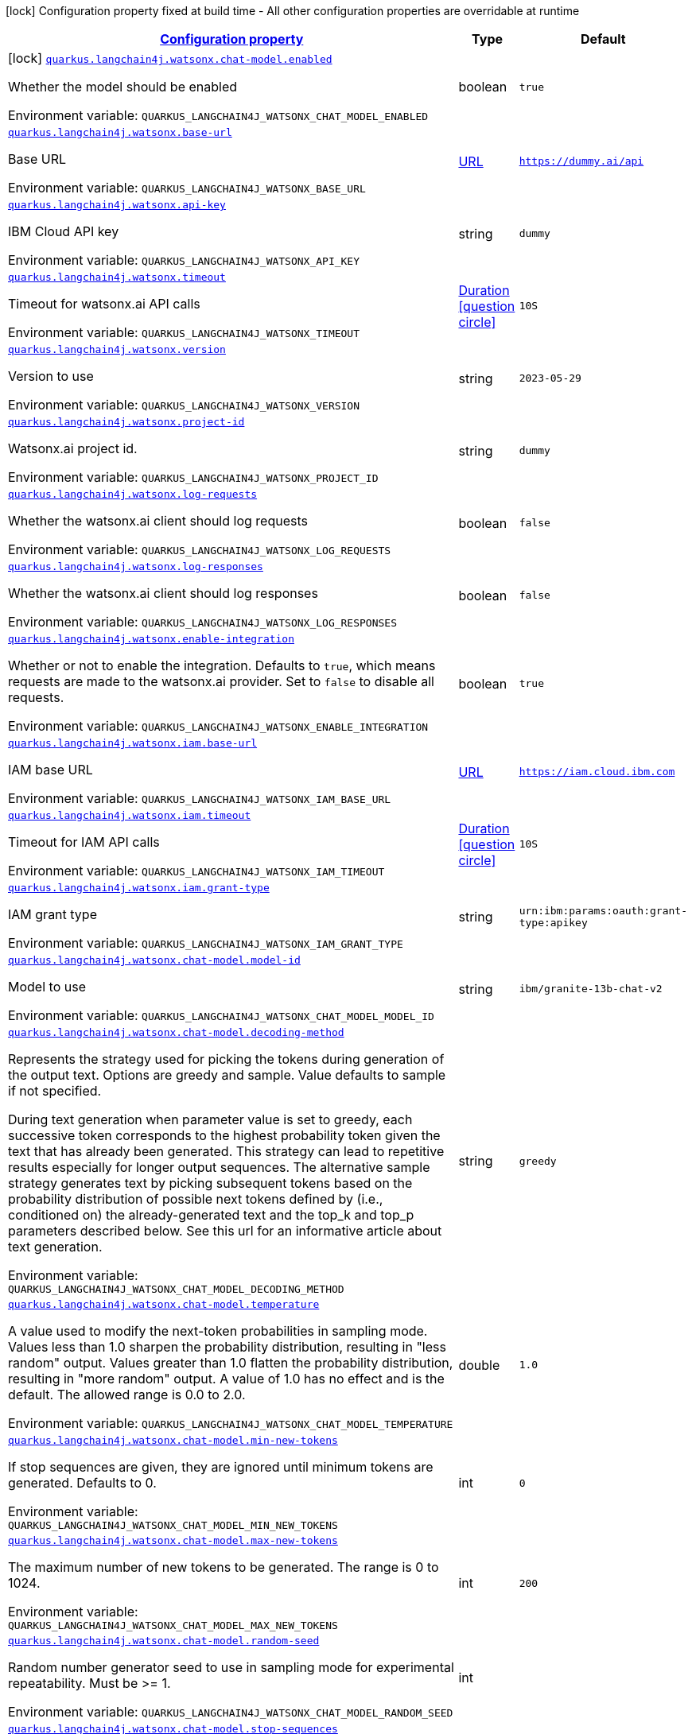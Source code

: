 
:summaryTableId: quarkus-langchain4j-watsonx
[.configuration-legend]
icon:lock[title=Fixed at build time] Configuration property fixed at build time - All other configuration properties are overridable at runtime
[.configuration-reference.searchable, cols="80,.^10,.^10"]
|===

h|[[quarkus-langchain4j-watsonx_configuration]]link:#quarkus-langchain4j-watsonx_configuration[Configuration property]

h|Type
h|Default

a|icon:lock[title=Fixed at build time] [[quarkus-langchain4j-watsonx_quarkus-langchain4j-watsonx-chat-model-enabled]]`link:#quarkus-langchain4j-watsonx_quarkus-langchain4j-watsonx-chat-model-enabled[quarkus.langchain4j.watsonx.chat-model.enabled]`


[.description]
--
Whether the model should be enabled

ifdef::add-copy-button-to-env-var[]
Environment variable: env_var_with_copy_button:+++QUARKUS_LANGCHAIN4J_WATSONX_CHAT_MODEL_ENABLED+++[]
endif::add-copy-button-to-env-var[]
ifndef::add-copy-button-to-env-var[]
Environment variable: `+++QUARKUS_LANGCHAIN4J_WATSONX_CHAT_MODEL_ENABLED+++`
endif::add-copy-button-to-env-var[]
--|boolean 
|`true`


a| [[quarkus-langchain4j-watsonx_quarkus-langchain4j-watsonx-base-url]]`link:#quarkus-langchain4j-watsonx_quarkus-langchain4j-watsonx-base-url[quarkus.langchain4j.watsonx.base-url]`


[.description]
--
Base URL

ifdef::add-copy-button-to-env-var[]
Environment variable: env_var_with_copy_button:+++QUARKUS_LANGCHAIN4J_WATSONX_BASE_URL+++[]
endif::add-copy-button-to-env-var[]
ifndef::add-copy-button-to-env-var[]
Environment variable: `+++QUARKUS_LANGCHAIN4J_WATSONX_BASE_URL+++`
endif::add-copy-button-to-env-var[]
--|link:https://docs.oracle.com/javase/8/docs/api/java/net/URL.html[URL]
 
|`https://dummy.ai/api`


a| [[quarkus-langchain4j-watsonx_quarkus-langchain4j-watsonx-api-key]]`link:#quarkus-langchain4j-watsonx_quarkus-langchain4j-watsonx-api-key[quarkus.langchain4j.watsonx.api-key]`


[.description]
--
IBM Cloud API key

ifdef::add-copy-button-to-env-var[]
Environment variable: env_var_with_copy_button:+++QUARKUS_LANGCHAIN4J_WATSONX_API_KEY+++[]
endif::add-copy-button-to-env-var[]
ifndef::add-copy-button-to-env-var[]
Environment variable: `+++QUARKUS_LANGCHAIN4J_WATSONX_API_KEY+++`
endif::add-copy-button-to-env-var[]
--|string 
|`dummy`


a| [[quarkus-langchain4j-watsonx_quarkus-langchain4j-watsonx-timeout]]`link:#quarkus-langchain4j-watsonx_quarkus-langchain4j-watsonx-timeout[quarkus.langchain4j.watsonx.timeout]`


[.description]
--
Timeout for watsonx.ai API calls

ifdef::add-copy-button-to-env-var[]
Environment variable: env_var_with_copy_button:+++QUARKUS_LANGCHAIN4J_WATSONX_TIMEOUT+++[]
endif::add-copy-button-to-env-var[]
ifndef::add-copy-button-to-env-var[]
Environment variable: `+++QUARKUS_LANGCHAIN4J_WATSONX_TIMEOUT+++`
endif::add-copy-button-to-env-var[]
--|link:https://docs.oracle.com/javase/8/docs/api/java/time/Duration.html[Duration]
  link:#duration-note-anchor-{summaryTableId}[icon:question-circle[title=More information about the Duration format]]
|`10S`


a| [[quarkus-langchain4j-watsonx_quarkus-langchain4j-watsonx-version]]`link:#quarkus-langchain4j-watsonx_quarkus-langchain4j-watsonx-version[quarkus.langchain4j.watsonx.version]`


[.description]
--
Version to use

ifdef::add-copy-button-to-env-var[]
Environment variable: env_var_with_copy_button:+++QUARKUS_LANGCHAIN4J_WATSONX_VERSION+++[]
endif::add-copy-button-to-env-var[]
ifndef::add-copy-button-to-env-var[]
Environment variable: `+++QUARKUS_LANGCHAIN4J_WATSONX_VERSION+++`
endif::add-copy-button-to-env-var[]
--|string 
|`2023-05-29`


a| [[quarkus-langchain4j-watsonx_quarkus-langchain4j-watsonx-project-id]]`link:#quarkus-langchain4j-watsonx_quarkus-langchain4j-watsonx-project-id[quarkus.langchain4j.watsonx.project-id]`


[.description]
--
Watsonx.ai project id.

ifdef::add-copy-button-to-env-var[]
Environment variable: env_var_with_copy_button:+++QUARKUS_LANGCHAIN4J_WATSONX_PROJECT_ID+++[]
endif::add-copy-button-to-env-var[]
ifndef::add-copy-button-to-env-var[]
Environment variable: `+++QUARKUS_LANGCHAIN4J_WATSONX_PROJECT_ID+++`
endif::add-copy-button-to-env-var[]
--|string 
|`dummy`


a| [[quarkus-langchain4j-watsonx_quarkus-langchain4j-watsonx-log-requests]]`link:#quarkus-langchain4j-watsonx_quarkus-langchain4j-watsonx-log-requests[quarkus.langchain4j.watsonx.log-requests]`


[.description]
--
Whether the watsonx.ai client should log requests

ifdef::add-copy-button-to-env-var[]
Environment variable: env_var_with_copy_button:+++QUARKUS_LANGCHAIN4J_WATSONX_LOG_REQUESTS+++[]
endif::add-copy-button-to-env-var[]
ifndef::add-copy-button-to-env-var[]
Environment variable: `+++QUARKUS_LANGCHAIN4J_WATSONX_LOG_REQUESTS+++`
endif::add-copy-button-to-env-var[]
--|boolean 
|`false`


a| [[quarkus-langchain4j-watsonx_quarkus-langchain4j-watsonx-log-responses]]`link:#quarkus-langchain4j-watsonx_quarkus-langchain4j-watsonx-log-responses[quarkus.langchain4j.watsonx.log-responses]`


[.description]
--
Whether the watsonx.ai client should log responses

ifdef::add-copy-button-to-env-var[]
Environment variable: env_var_with_copy_button:+++QUARKUS_LANGCHAIN4J_WATSONX_LOG_RESPONSES+++[]
endif::add-copy-button-to-env-var[]
ifndef::add-copy-button-to-env-var[]
Environment variable: `+++QUARKUS_LANGCHAIN4J_WATSONX_LOG_RESPONSES+++`
endif::add-copy-button-to-env-var[]
--|boolean 
|`false`


a| [[quarkus-langchain4j-watsonx_quarkus-langchain4j-watsonx-enable-integration]]`link:#quarkus-langchain4j-watsonx_quarkus-langchain4j-watsonx-enable-integration[quarkus.langchain4j.watsonx.enable-integration]`


[.description]
--
Whether or not to enable the integration. Defaults to `true`, which means requests are made to the watsonx.ai provider. Set to `false` to disable all requests.

ifdef::add-copy-button-to-env-var[]
Environment variable: env_var_with_copy_button:+++QUARKUS_LANGCHAIN4J_WATSONX_ENABLE_INTEGRATION+++[]
endif::add-copy-button-to-env-var[]
ifndef::add-copy-button-to-env-var[]
Environment variable: `+++QUARKUS_LANGCHAIN4J_WATSONX_ENABLE_INTEGRATION+++`
endif::add-copy-button-to-env-var[]
--|boolean 
|`true`


a| [[quarkus-langchain4j-watsonx_quarkus-langchain4j-watsonx-iam-base-url]]`link:#quarkus-langchain4j-watsonx_quarkus-langchain4j-watsonx-iam-base-url[quarkus.langchain4j.watsonx.iam.base-url]`


[.description]
--
IAM base URL

ifdef::add-copy-button-to-env-var[]
Environment variable: env_var_with_copy_button:+++QUARKUS_LANGCHAIN4J_WATSONX_IAM_BASE_URL+++[]
endif::add-copy-button-to-env-var[]
ifndef::add-copy-button-to-env-var[]
Environment variable: `+++QUARKUS_LANGCHAIN4J_WATSONX_IAM_BASE_URL+++`
endif::add-copy-button-to-env-var[]
--|link:https://docs.oracle.com/javase/8/docs/api/java/net/URL.html[URL]
 
|`https://iam.cloud.ibm.com`


a| [[quarkus-langchain4j-watsonx_quarkus-langchain4j-watsonx-iam-timeout]]`link:#quarkus-langchain4j-watsonx_quarkus-langchain4j-watsonx-iam-timeout[quarkus.langchain4j.watsonx.iam.timeout]`


[.description]
--
Timeout for IAM API calls

ifdef::add-copy-button-to-env-var[]
Environment variable: env_var_with_copy_button:+++QUARKUS_LANGCHAIN4J_WATSONX_IAM_TIMEOUT+++[]
endif::add-copy-button-to-env-var[]
ifndef::add-copy-button-to-env-var[]
Environment variable: `+++QUARKUS_LANGCHAIN4J_WATSONX_IAM_TIMEOUT+++`
endif::add-copy-button-to-env-var[]
--|link:https://docs.oracle.com/javase/8/docs/api/java/time/Duration.html[Duration]
  link:#duration-note-anchor-{summaryTableId}[icon:question-circle[title=More information about the Duration format]]
|`10S`


a| [[quarkus-langchain4j-watsonx_quarkus-langchain4j-watsonx-iam-grant-type]]`link:#quarkus-langchain4j-watsonx_quarkus-langchain4j-watsonx-iam-grant-type[quarkus.langchain4j.watsonx.iam.grant-type]`


[.description]
--
IAM grant type

ifdef::add-copy-button-to-env-var[]
Environment variable: env_var_with_copy_button:+++QUARKUS_LANGCHAIN4J_WATSONX_IAM_GRANT_TYPE+++[]
endif::add-copy-button-to-env-var[]
ifndef::add-copy-button-to-env-var[]
Environment variable: `+++QUARKUS_LANGCHAIN4J_WATSONX_IAM_GRANT_TYPE+++`
endif::add-copy-button-to-env-var[]
--|string 
|`urn:ibm:params:oauth:grant-type:apikey`


a| [[quarkus-langchain4j-watsonx_quarkus-langchain4j-watsonx-chat-model-model-id]]`link:#quarkus-langchain4j-watsonx_quarkus-langchain4j-watsonx-chat-model-model-id[quarkus.langchain4j.watsonx.chat-model.model-id]`


[.description]
--
Model to use

ifdef::add-copy-button-to-env-var[]
Environment variable: env_var_with_copy_button:+++QUARKUS_LANGCHAIN4J_WATSONX_CHAT_MODEL_MODEL_ID+++[]
endif::add-copy-button-to-env-var[]
ifndef::add-copy-button-to-env-var[]
Environment variable: `+++QUARKUS_LANGCHAIN4J_WATSONX_CHAT_MODEL_MODEL_ID+++`
endif::add-copy-button-to-env-var[]
--|string 
|`ibm/granite-13b-chat-v2`


a| [[quarkus-langchain4j-watsonx_quarkus-langchain4j-watsonx-chat-model-decoding-method]]`link:#quarkus-langchain4j-watsonx_quarkus-langchain4j-watsonx-chat-model-decoding-method[quarkus.langchain4j.watsonx.chat-model.decoding-method]`


[.description]
--
Represents the strategy used for picking the tokens during generation of the output text. Options are greedy and sample. Value defaults to sample if not specified.

During text generation when parameter value is set to greedy, each successive token corresponds to the highest probability token given the text that has already been generated. This strategy can lead to repetitive results especially for longer output sequences. The alternative sample strategy generates text by picking subsequent tokens based on the probability distribution of possible next tokens defined by (i.e., conditioned on) the already-generated text and the top_k and top_p parameters described below. See this url for an informative article about text generation.

ifdef::add-copy-button-to-env-var[]
Environment variable: env_var_with_copy_button:+++QUARKUS_LANGCHAIN4J_WATSONX_CHAT_MODEL_DECODING_METHOD+++[]
endif::add-copy-button-to-env-var[]
ifndef::add-copy-button-to-env-var[]
Environment variable: `+++QUARKUS_LANGCHAIN4J_WATSONX_CHAT_MODEL_DECODING_METHOD+++`
endif::add-copy-button-to-env-var[]
--|string 
|`greedy`


a| [[quarkus-langchain4j-watsonx_quarkus-langchain4j-watsonx-chat-model-temperature]]`link:#quarkus-langchain4j-watsonx_quarkus-langchain4j-watsonx-chat-model-temperature[quarkus.langchain4j.watsonx.chat-model.temperature]`


[.description]
--
A value used to modify the next-token probabilities in sampling mode. Values less than 1.0 sharpen the probability distribution, resulting in "less random" output. Values greater than 1.0 flatten the probability distribution, resulting in "more random" output. A value of 1.0 has no effect and is the default. The allowed range is 0.0 to 2.0.

ifdef::add-copy-button-to-env-var[]
Environment variable: env_var_with_copy_button:+++QUARKUS_LANGCHAIN4J_WATSONX_CHAT_MODEL_TEMPERATURE+++[]
endif::add-copy-button-to-env-var[]
ifndef::add-copy-button-to-env-var[]
Environment variable: `+++QUARKUS_LANGCHAIN4J_WATSONX_CHAT_MODEL_TEMPERATURE+++`
endif::add-copy-button-to-env-var[]
--|double 
|`1.0`


a| [[quarkus-langchain4j-watsonx_quarkus-langchain4j-watsonx-chat-model-min-new-tokens]]`link:#quarkus-langchain4j-watsonx_quarkus-langchain4j-watsonx-chat-model-min-new-tokens[quarkus.langchain4j.watsonx.chat-model.min-new-tokens]`


[.description]
--
If stop sequences are given, they are ignored until minimum tokens are generated. Defaults to 0.

ifdef::add-copy-button-to-env-var[]
Environment variable: env_var_with_copy_button:+++QUARKUS_LANGCHAIN4J_WATSONX_CHAT_MODEL_MIN_NEW_TOKENS+++[]
endif::add-copy-button-to-env-var[]
ifndef::add-copy-button-to-env-var[]
Environment variable: `+++QUARKUS_LANGCHAIN4J_WATSONX_CHAT_MODEL_MIN_NEW_TOKENS+++`
endif::add-copy-button-to-env-var[]
--|int 
|`0`


a| [[quarkus-langchain4j-watsonx_quarkus-langchain4j-watsonx-chat-model-max-new-tokens]]`link:#quarkus-langchain4j-watsonx_quarkus-langchain4j-watsonx-chat-model-max-new-tokens[quarkus.langchain4j.watsonx.chat-model.max-new-tokens]`


[.description]
--
The maximum number of new tokens to be generated. The range is 0 to 1024.

ifdef::add-copy-button-to-env-var[]
Environment variable: env_var_with_copy_button:+++QUARKUS_LANGCHAIN4J_WATSONX_CHAT_MODEL_MAX_NEW_TOKENS+++[]
endif::add-copy-button-to-env-var[]
ifndef::add-copy-button-to-env-var[]
Environment variable: `+++QUARKUS_LANGCHAIN4J_WATSONX_CHAT_MODEL_MAX_NEW_TOKENS+++`
endif::add-copy-button-to-env-var[]
--|int 
|`200`


a| [[quarkus-langchain4j-watsonx_quarkus-langchain4j-watsonx-chat-model-random-seed]]`link:#quarkus-langchain4j-watsonx_quarkus-langchain4j-watsonx-chat-model-random-seed[quarkus.langchain4j.watsonx.chat-model.random-seed]`


[.description]
--
Random number generator seed to use in sampling mode for experimental repeatability. Must be >= 1.

ifdef::add-copy-button-to-env-var[]
Environment variable: env_var_with_copy_button:+++QUARKUS_LANGCHAIN4J_WATSONX_CHAT_MODEL_RANDOM_SEED+++[]
endif::add-copy-button-to-env-var[]
ifndef::add-copy-button-to-env-var[]
Environment variable: `+++QUARKUS_LANGCHAIN4J_WATSONX_CHAT_MODEL_RANDOM_SEED+++`
endif::add-copy-button-to-env-var[]
--|int 
|


a| [[quarkus-langchain4j-watsonx_quarkus-langchain4j-watsonx-chat-model-stop-sequences]]`link:#quarkus-langchain4j-watsonx_quarkus-langchain4j-watsonx-chat-model-stop-sequences[quarkus.langchain4j.watsonx.chat-model.stop-sequences]`


[.description]
--
Stop sequences are one or more strings which will cause the text generation to stop if/when they are produced as part of the output. Stop sequences encountered prior to the minimum number of tokens being generated will be ignored. The list may contain up to 6 strings.

ifdef::add-copy-button-to-env-var[]
Environment variable: env_var_with_copy_button:+++QUARKUS_LANGCHAIN4J_WATSONX_CHAT_MODEL_STOP_SEQUENCES+++[]
endif::add-copy-button-to-env-var[]
ifndef::add-copy-button-to-env-var[]
Environment variable: `+++QUARKUS_LANGCHAIN4J_WATSONX_CHAT_MODEL_STOP_SEQUENCES+++`
endif::add-copy-button-to-env-var[]
--|list of string 
|


a| [[quarkus-langchain4j-watsonx_quarkus-langchain4j-watsonx-chat-model-top-k]]`link:#quarkus-langchain4j-watsonx_quarkus-langchain4j-watsonx-chat-model-top-k[quarkus.langchain4j.watsonx.chat-model.top-k]`


[.description]
--
The number of highest probability vocabulary tokens to keep for top-k-filtering. Only applies for sampling mode, with range from 1 to 100. When decoding_strategy is set to sample, only the top_k most likely tokens are considered as candidates for the next generated token.

ifdef::add-copy-button-to-env-var[]
Environment variable: env_var_with_copy_button:+++QUARKUS_LANGCHAIN4J_WATSONX_CHAT_MODEL_TOP_K+++[]
endif::add-copy-button-to-env-var[]
ifndef::add-copy-button-to-env-var[]
Environment variable: `+++QUARKUS_LANGCHAIN4J_WATSONX_CHAT_MODEL_TOP_K+++`
endif::add-copy-button-to-env-var[]
--|int 
|


a| [[quarkus-langchain4j-watsonx_quarkus-langchain4j-watsonx-chat-model-top-p]]`link:#quarkus-langchain4j-watsonx_quarkus-langchain4j-watsonx-chat-model-top-p[quarkus.langchain4j.watsonx.chat-model.top-p]`


[.description]
--
Similar to top_k except the candidates to generate the next token are the most likely tokens with probabilities that add up to at least top_p. The valid range is 0.0 to 1.0 where 1.0 is equivalent to disabled and is the default. Also known as nucleus sampling.

ifdef::add-copy-button-to-env-var[]
Environment variable: env_var_with_copy_button:+++QUARKUS_LANGCHAIN4J_WATSONX_CHAT_MODEL_TOP_P+++[]
endif::add-copy-button-to-env-var[]
ifndef::add-copy-button-to-env-var[]
Environment variable: `+++QUARKUS_LANGCHAIN4J_WATSONX_CHAT_MODEL_TOP_P+++`
endif::add-copy-button-to-env-var[]
--|double 
|


a| [[quarkus-langchain4j-watsonx_quarkus-langchain4j-watsonx-chat-model-repetition-penalty]]`link:#quarkus-langchain4j-watsonx_quarkus-langchain4j-watsonx-chat-model-repetition-penalty[quarkus.langchain4j.watsonx.chat-model.repetition-penalty]`


[.description]
--
Represents the penalty for penalizing tokens that have already been generated or belong to the context. The range is 1.0 to 2.0 and defaults to 1.0 (no penalty).

ifdef::add-copy-button-to-env-var[]
Environment variable: env_var_with_copy_button:+++QUARKUS_LANGCHAIN4J_WATSONX_CHAT_MODEL_REPETITION_PENALTY+++[]
endif::add-copy-button-to-env-var[]
ifndef::add-copy-button-to-env-var[]
Environment variable: `+++QUARKUS_LANGCHAIN4J_WATSONX_CHAT_MODEL_REPETITION_PENALTY+++`
endif::add-copy-button-to-env-var[]
--|double 
|


h|[[quarkus-langchain4j-watsonx_quarkus-langchain4j-watsonx-named-config-named-model-config]]link:#quarkus-langchain4j-watsonx_quarkus-langchain4j-watsonx-named-config-named-model-config[Named model config]

h|Type
h|Default

a| [[quarkus-langchain4j-watsonx_quarkus-langchain4j-watsonx-model-name-base-url]]`link:#quarkus-langchain4j-watsonx_quarkus-langchain4j-watsonx-model-name-base-url[quarkus.langchain4j.watsonx."model-name".base-url]`


[.description]
--
Base URL

ifdef::add-copy-button-to-env-var[]
Environment variable: env_var_with_copy_button:+++QUARKUS_LANGCHAIN4J_WATSONX__MODEL_NAME__BASE_URL+++[]
endif::add-copy-button-to-env-var[]
ifndef::add-copy-button-to-env-var[]
Environment variable: `+++QUARKUS_LANGCHAIN4J_WATSONX__MODEL_NAME__BASE_URL+++`
endif::add-copy-button-to-env-var[]
--|link:https://docs.oracle.com/javase/8/docs/api/java/net/URL.html[URL]
 
|`https://dummy.ai/api`


a| [[quarkus-langchain4j-watsonx_quarkus-langchain4j-watsonx-model-name-api-key]]`link:#quarkus-langchain4j-watsonx_quarkus-langchain4j-watsonx-model-name-api-key[quarkus.langchain4j.watsonx."model-name".api-key]`


[.description]
--
IBM Cloud API key

ifdef::add-copy-button-to-env-var[]
Environment variable: env_var_with_copy_button:+++QUARKUS_LANGCHAIN4J_WATSONX__MODEL_NAME__API_KEY+++[]
endif::add-copy-button-to-env-var[]
ifndef::add-copy-button-to-env-var[]
Environment variable: `+++QUARKUS_LANGCHAIN4J_WATSONX__MODEL_NAME__API_KEY+++`
endif::add-copy-button-to-env-var[]
--|string 
|`dummy`


a| [[quarkus-langchain4j-watsonx_quarkus-langchain4j-watsonx-model-name-timeout]]`link:#quarkus-langchain4j-watsonx_quarkus-langchain4j-watsonx-model-name-timeout[quarkus.langchain4j.watsonx."model-name".timeout]`


[.description]
--
Timeout for watsonx.ai API calls

ifdef::add-copy-button-to-env-var[]
Environment variable: env_var_with_copy_button:+++QUARKUS_LANGCHAIN4J_WATSONX__MODEL_NAME__TIMEOUT+++[]
endif::add-copy-button-to-env-var[]
ifndef::add-copy-button-to-env-var[]
Environment variable: `+++QUARKUS_LANGCHAIN4J_WATSONX__MODEL_NAME__TIMEOUT+++`
endif::add-copy-button-to-env-var[]
--|link:https://docs.oracle.com/javase/8/docs/api/java/time/Duration.html[Duration]
  link:#duration-note-anchor-{summaryTableId}[icon:question-circle[title=More information about the Duration format]]
|`10S`


a| [[quarkus-langchain4j-watsonx_quarkus-langchain4j-watsonx-model-name-version]]`link:#quarkus-langchain4j-watsonx_quarkus-langchain4j-watsonx-model-name-version[quarkus.langchain4j.watsonx."model-name".version]`


[.description]
--
Version to use

ifdef::add-copy-button-to-env-var[]
Environment variable: env_var_with_copy_button:+++QUARKUS_LANGCHAIN4J_WATSONX__MODEL_NAME__VERSION+++[]
endif::add-copy-button-to-env-var[]
ifndef::add-copy-button-to-env-var[]
Environment variable: `+++QUARKUS_LANGCHAIN4J_WATSONX__MODEL_NAME__VERSION+++`
endif::add-copy-button-to-env-var[]
--|string 
|`2023-05-29`


a| [[quarkus-langchain4j-watsonx_quarkus-langchain4j-watsonx-model-name-project-id]]`link:#quarkus-langchain4j-watsonx_quarkus-langchain4j-watsonx-model-name-project-id[quarkus.langchain4j.watsonx."model-name".project-id]`


[.description]
--
Watsonx.ai project id.

ifdef::add-copy-button-to-env-var[]
Environment variable: env_var_with_copy_button:+++QUARKUS_LANGCHAIN4J_WATSONX__MODEL_NAME__PROJECT_ID+++[]
endif::add-copy-button-to-env-var[]
ifndef::add-copy-button-to-env-var[]
Environment variable: `+++QUARKUS_LANGCHAIN4J_WATSONX__MODEL_NAME__PROJECT_ID+++`
endif::add-copy-button-to-env-var[]
--|string 
|`dummy`


a| [[quarkus-langchain4j-watsonx_quarkus-langchain4j-watsonx-model-name-log-requests]]`link:#quarkus-langchain4j-watsonx_quarkus-langchain4j-watsonx-model-name-log-requests[quarkus.langchain4j.watsonx."model-name".log-requests]`


[.description]
--
Whether the watsonx.ai client should log requests

ifdef::add-copy-button-to-env-var[]
Environment variable: env_var_with_copy_button:+++QUARKUS_LANGCHAIN4J_WATSONX__MODEL_NAME__LOG_REQUESTS+++[]
endif::add-copy-button-to-env-var[]
ifndef::add-copy-button-to-env-var[]
Environment variable: `+++QUARKUS_LANGCHAIN4J_WATSONX__MODEL_NAME__LOG_REQUESTS+++`
endif::add-copy-button-to-env-var[]
--|boolean 
|`false`


a| [[quarkus-langchain4j-watsonx_quarkus-langchain4j-watsonx-model-name-log-responses]]`link:#quarkus-langchain4j-watsonx_quarkus-langchain4j-watsonx-model-name-log-responses[quarkus.langchain4j.watsonx."model-name".log-responses]`


[.description]
--
Whether the watsonx.ai client should log responses

ifdef::add-copy-button-to-env-var[]
Environment variable: env_var_with_copy_button:+++QUARKUS_LANGCHAIN4J_WATSONX__MODEL_NAME__LOG_RESPONSES+++[]
endif::add-copy-button-to-env-var[]
ifndef::add-copy-button-to-env-var[]
Environment variable: `+++QUARKUS_LANGCHAIN4J_WATSONX__MODEL_NAME__LOG_RESPONSES+++`
endif::add-copy-button-to-env-var[]
--|boolean 
|`false`


a| [[quarkus-langchain4j-watsonx_quarkus-langchain4j-watsonx-model-name-enable-integration]]`link:#quarkus-langchain4j-watsonx_quarkus-langchain4j-watsonx-model-name-enable-integration[quarkus.langchain4j.watsonx."model-name".enable-integration]`


[.description]
--
Whether or not to enable the integration. Defaults to `true`, which means requests are made to the watsonx.ai provider. Set to `false` to disable all requests.

ifdef::add-copy-button-to-env-var[]
Environment variable: env_var_with_copy_button:+++QUARKUS_LANGCHAIN4J_WATSONX__MODEL_NAME__ENABLE_INTEGRATION+++[]
endif::add-copy-button-to-env-var[]
ifndef::add-copy-button-to-env-var[]
Environment variable: `+++QUARKUS_LANGCHAIN4J_WATSONX__MODEL_NAME__ENABLE_INTEGRATION+++`
endif::add-copy-button-to-env-var[]
--|boolean 
|`true`


a| [[quarkus-langchain4j-watsonx_quarkus-langchain4j-watsonx-model-name-iam-base-url]]`link:#quarkus-langchain4j-watsonx_quarkus-langchain4j-watsonx-model-name-iam-base-url[quarkus.langchain4j.watsonx."model-name".iam.base-url]`


[.description]
--
IAM base URL

ifdef::add-copy-button-to-env-var[]
Environment variable: env_var_with_copy_button:+++QUARKUS_LANGCHAIN4J_WATSONX__MODEL_NAME__IAM_BASE_URL+++[]
endif::add-copy-button-to-env-var[]
ifndef::add-copy-button-to-env-var[]
Environment variable: `+++QUARKUS_LANGCHAIN4J_WATSONX__MODEL_NAME__IAM_BASE_URL+++`
endif::add-copy-button-to-env-var[]
--|link:https://docs.oracle.com/javase/8/docs/api/java/net/URL.html[URL]
 
|`https://iam.cloud.ibm.com`


a| [[quarkus-langchain4j-watsonx_quarkus-langchain4j-watsonx-model-name-iam-timeout]]`link:#quarkus-langchain4j-watsonx_quarkus-langchain4j-watsonx-model-name-iam-timeout[quarkus.langchain4j.watsonx."model-name".iam.timeout]`


[.description]
--
Timeout for IAM API calls

ifdef::add-copy-button-to-env-var[]
Environment variable: env_var_with_copy_button:+++QUARKUS_LANGCHAIN4J_WATSONX__MODEL_NAME__IAM_TIMEOUT+++[]
endif::add-copy-button-to-env-var[]
ifndef::add-copy-button-to-env-var[]
Environment variable: `+++QUARKUS_LANGCHAIN4J_WATSONX__MODEL_NAME__IAM_TIMEOUT+++`
endif::add-copy-button-to-env-var[]
--|link:https://docs.oracle.com/javase/8/docs/api/java/time/Duration.html[Duration]
  link:#duration-note-anchor-{summaryTableId}[icon:question-circle[title=More information about the Duration format]]
|`10S`


a| [[quarkus-langchain4j-watsonx_quarkus-langchain4j-watsonx-model-name-iam-grant-type]]`link:#quarkus-langchain4j-watsonx_quarkus-langchain4j-watsonx-model-name-iam-grant-type[quarkus.langchain4j.watsonx."model-name".iam.grant-type]`


[.description]
--
IAM grant type

ifdef::add-copy-button-to-env-var[]
Environment variable: env_var_with_copy_button:+++QUARKUS_LANGCHAIN4J_WATSONX__MODEL_NAME__IAM_GRANT_TYPE+++[]
endif::add-copy-button-to-env-var[]
ifndef::add-copy-button-to-env-var[]
Environment variable: `+++QUARKUS_LANGCHAIN4J_WATSONX__MODEL_NAME__IAM_GRANT_TYPE+++`
endif::add-copy-button-to-env-var[]
--|string 
|`urn:ibm:params:oauth:grant-type:apikey`


a| [[quarkus-langchain4j-watsonx_quarkus-langchain4j-watsonx-model-name-chat-model-model-id]]`link:#quarkus-langchain4j-watsonx_quarkus-langchain4j-watsonx-model-name-chat-model-model-id[quarkus.langchain4j.watsonx."model-name".chat-model.model-id]`


[.description]
--
Model to use

ifdef::add-copy-button-to-env-var[]
Environment variable: env_var_with_copy_button:+++QUARKUS_LANGCHAIN4J_WATSONX__MODEL_NAME__CHAT_MODEL_MODEL_ID+++[]
endif::add-copy-button-to-env-var[]
ifndef::add-copy-button-to-env-var[]
Environment variable: `+++QUARKUS_LANGCHAIN4J_WATSONX__MODEL_NAME__CHAT_MODEL_MODEL_ID+++`
endif::add-copy-button-to-env-var[]
--|string 
|`ibm/granite-13b-chat-v2`


a| [[quarkus-langchain4j-watsonx_quarkus-langchain4j-watsonx-model-name-chat-model-decoding-method]]`link:#quarkus-langchain4j-watsonx_quarkus-langchain4j-watsonx-model-name-chat-model-decoding-method[quarkus.langchain4j.watsonx."model-name".chat-model.decoding-method]`


[.description]
--
Represents the strategy used for picking the tokens during generation of the output text. Options are greedy and sample. Value defaults to sample if not specified.

During text generation when parameter value is set to greedy, each successive token corresponds to the highest probability token given the text that has already been generated. This strategy can lead to repetitive results especially for longer output sequences. The alternative sample strategy generates text by picking subsequent tokens based on the probability distribution of possible next tokens defined by (i.e., conditioned on) the already-generated text and the top_k and top_p parameters described below. See this url for an informative article about text generation.

ifdef::add-copy-button-to-env-var[]
Environment variable: env_var_with_copy_button:+++QUARKUS_LANGCHAIN4J_WATSONX__MODEL_NAME__CHAT_MODEL_DECODING_METHOD+++[]
endif::add-copy-button-to-env-var[]
ifndef::add-copy-button-to-env-var[]
Environment variable: `+++QUARKUS_LANGCHAIN4J_WATSONX__MODEL_NAME__CHAT_MODEL_DECODING_METHOD+++`
endif::add-copy-button-to-env-var[]
--|string 
|`greedy`


a| [[quarkus-langchain4j-watsonx_quarkus-langchain4j-watsonx-model-name-chat-model-temperature]]`link:#quarkus-langchain4j-watsonx_quarkus-langchain4j-watsonx-model-name-chat-model-temperature[quarkus.langchain4j.watsonx."model-name".chat-model.temperature]`


[.description]
--
A value used to modify the next-token probabilities in sampling mode. Values less than 1.0 sharpen the probability distribution, resulting in "less random" output. Values greater than 1.0 flatten the probability distribution, resulting in "more random" output. A value of 1.0 has no effect and is the default. The allowed range is 0.0 to 2.0.

ifdef::add-copy-button-to-env-var[]
Environment variable: env_var_with_copy_button:+++QUARKUS_LANGCHAIN4J_WATSONX__MODEL_NAME__CHAT_MODEL_TEMPERATURE+++[]
endif::add-copy-button-to-env-var[]
ifndef::add-copy-button-to-env-var[]
Environment variable: `+++QUARKUS_LANGCHAIN4J_WATSONX__MODEL_NAME__CHAT_MODEL_TEMPERATURE+++`
endif::add-copy-button-to-env-var[]
--|double 
|`1.0`


a| [[quarkus-langchain4j-watsonx_quarkus-langchain4j-watsonx-model-name-chat-model-min-new-tokens]]`link:#quarkus-langchain4j-watsonx_quarkus-langchain4j-watsonx-model-name-chat-model-min-new-tokens[quarkus.langchain4j.watsonx."model-name".chat-model.min-new-tokens]`


[.description]
--
If stop sequences are given, they are ignored until minimum tokens are generated. Defaults to 0.

ifdef::add-copy-button-to-env-var[]
Environment variable: env_var_with_copy_button:+++QUARKUS_LANGCHAIN4J_WATSONX__MODEL_NAME__CHAT_MODEL_MIN_NEW_TOKENS+++[]
endif::add-copy-button-to-env-var[]
ifndef::add-copy-button-to-env-var[]
Environment variable: `+++QUARKUS_LANGCHAIN4J_WATSONX__MODEL_NAME__CHAT_MODEL_MIN_NEW_TOKENS+++`
endif::add-copy-button-to-env-var[]
--|int 
|`0`


a| [[quarkus-langchain4j-watsonx_quarkus-langchain4j-watsonx-model-name-chat-model-max-new-tokens]]`link:#quarkus-langchain4j-watsonx_quarkus-langchain4j-watsonx-model-name-chat-model-max-new-tokens[quarkus.langchain4j.watsonx."model-name".chat-model.max-new-tokens]`


[.description]
--
The maximum number of new tokens to be generated. The range is 0 to 1024.

ifdef::add-copy-button-to-env-var[]
Environment variable: env_var_with_copy_button:+++QUARKUS_LANGCHAIN4J_WATSONX__MODEL_NAME__CHAT_MODEL_MAX_NEW_TOKENS+++[]
endif::add-copy-button-to-env-var[]
ifndef::add-copy-button-to-env-var[]
Environment variable: `+++QUARKUS_LANGCHAIN4J_WATSONX__MODEL_NAME__CHAT_MODEL_MAX_NEW_TOKENS+++`
endif::add-copy-button-to-env-var[]
--|int 
|`200`


a| [[quarkus-langchain4j-watsonx_quarkus-langchain4j-watsonx-model-name-chat-model-random-seed]]`link:#quarkus-langchain4j-watsonx_quarkus-langchain4j-watsonx-model-name-chat-model-random-seed[quarkus.langchain4j.watsonx."model-name".chat-model.random-seed]`


[.description]
--
Random number generator seed to use in sampling mode for experimental repeatability. Must be >= 1.

ifdef::add-copy-button-to-env-var[]
Environment variable: env_var_with_copy_button:+++QUARKUS_LANGCHAIN4J_WATSONX__MODEL_NAME__CHAT_MODEL_RANDOM_SEED+++[]
endif::add-copy-button-to-env-var[]
ifndef::add-copy-button-to-env-var[]
Environment variable: `+++QUARKUS_LANGCHAIN4J_WATSONX__MODEL_NAME__CHAT_MODEL_RANDOM_SEED+++`
endif::add-copy-button-to-env-var[]
--|int 
|


a| [[quarkus-langchain4j-watsonx_quarkus-langchain4j-watsonx-model-name-chat-model-stop-sequences]]`link:#quarkus-langchain4j-watsonx_quarkus-langchain4j-watsonx-model-name-chat-model-stop-sequences[quarkus.langchain4j.watsonx."model-name".chat-model.stop-sequences]`


[.description]
--
Stop sequences are one or more strings which will cause the text generation to stop if/when they are produced as part of the output. Stop sequences encountered prior to the minimum number of tokens being generated will be ignored. The list may contain up to 6 strings.

ifdef::add-copy-button-to-env-var[]
Environment variable: env_var_with_copy_button:+++QUARKUS_LANGCHAIN4J_WATSONX__MODEL_NAME__CHAT_MODEL_STOP_SEQUENCES+++[]
endif::add-copy-button-to-env-var[]
ifndef::add-copy-button-to-env-var[]
Environment variable: `+++QUARKUS_LANGCHAIN4J_WATSONX__MODEL_NAME__CHAT_MODEL_STOP_SEQUENCES+++`
endif::add-copy-button-to-env-var[]
--|list of string 
|


a| [[quarkus-langchain4j-watsonx_quarkus-langchain4j-watsonx-model-name-chat-model-top-k]]`link:#quarkus-langchain4j-watsonx_quarkus-langchain4j-watsonx-model-name-chat-model-top-k[quarkus.langchain4j.watsonx."model-name".chat-model.top-k]`


[.description]
--
The number of highest probability vocabulary tokens to keep for top-k-filtering. Only applies for sampling mode, with range from 1 to 100. When decoding_strategy is set to sample, only the top_k most likely tokens are considered as candidates for the next generated token.

ifdef::add-copy-button-to-env-var[]
Environment variable: env_var_with_copy_button:+++QUARKUS_LANGCHAIN4J_WATSONX__MODEL_NAME__CHAT_MODEL_TOP_K+++[]
endif::add-copy-button-to-env-var[]
ifndef::add-copy-button-to-env-var[]
Environment variable: `+++QUARKUS_LANGCHAIN4J_WATSONX__MODEL_NAME__CHAT_MODEL_TOP_K+++`
endif::add-copy-button-to-env-var[]
--|int 
|


a| [[quarkus-langchain4j-watsonx_quarkus-langchain4j-watsonx-model-name-chat-model-top-p]]`link:#quarkus-langchain4j-watsonx_quarkus-langchain4j-watsonx-model-name-chat-model-top-p[quarkus.langchain4j.watsonx."model-name".chat-model.top-p]`


[.description]
--
Similar to top_k except the candidates to generate the next token are the most likely tokens with probabilities that add up to at least top_p. The valid range is 0.0 to 1.0 where 1.0 is equivalent to disabled and is the default. Also known as nucleus sampling.

ifdef::add-copy-button-to-env-var[]
Environment variable: env_var_with_copy_button:+++QUARKUS_LANGCHAIN4J_WATSONX__MODEL_NAME__CHAT_MODEL_TOP_P+++[]
endif::add-copy-button-to-env-var[]
ifndef::add-copy-button-to-env-var[]
Environment variable: `+++QUARKUS_LANGCHAIN4J_WATSONX__MODEL_NAME__CHAT_MODEL_TOP_P+++`
endif::add-copy-button-to-env-var[]
--|double 
|


a| [[quarkus-langchain4j-watsonx_quarkus-langchain4j-watsonx-model-name-chat-model-repetition-penalty]]`link:#quarkus-langchain4j-watsonx_quarkus-langchain4j-watsonx-model-name-chat-model-repetition-penalty[quarkus.langchain4j.watsonx."model-name".chat-model.repetition-penalty]`


[.description]
--
Represents the penalty for penalizing tokens that have already been generated or belong to the context. The range is 1.0 to 2.0 and defaults to 1.0 (no penalty).

ifdef::add-copy-button-to-env-var[]
Environment variable: env_var_with_copy_button:+++QUARKUS_LANGCHAIN4J_WATSONX__MODEL_NAME__CHAT_MODEL_REPETITION_PENALTY+++[]
endif::add-copy-button-to-env-var[]
ifndef::add-copy-button-to-env-var[]
Environment variable: `+++QUARKUS_LANGCHAIN4J_WATSONX__MODEL_NAME__CHAT_MODEL_REPETITION_PENALTY+++`
endif::add-copy-button-to-env-var[]
--|double 
|

|===
ifndef::no-duration-note[]
[NOTE]
[id='duration-note-anchor-{summaryTableId}']
.About the Duration format
====
To write duration values, use the standard `java.time.Duration` format.
See the link:https://docs.oracle.com/en/java/javase/17/docs/api/java.base/java/time/Duration.html#parse(java.lang.CharSequence)[Duration#parse() Java API documentation] for more information.

You can also use a simplified format, starting with a number:

* If the value is only a number, it represents time in seconds.
* If the value is a number followed by `ms`, it represents time in milliseconds.

In other cases, the simplified format is translated to the `java.time.Duration` format for parsing:

* If the value is a number followed by `h`, `m`, or `s`, it is prefixed with `PT`.
* If the value is a number followed by `d`, it is prefixed with `P`.
====
endif::no-duration-note[]
